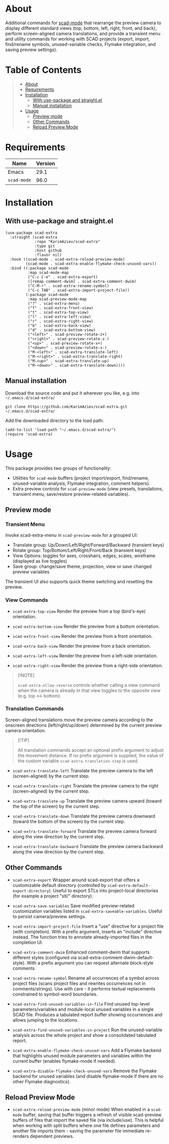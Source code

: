 #+OPTIONS: ^:nil tags:nil num:nil

* About

Additional commands for [[https://github.com/openscad/emacs-scad-mode][scad-mode]] that rearrange the preview camera to display different standard views (top, bottom, left, right, front, and back), perform screen-aligned camera translations, and provide a transient menu and utility commands for working with SCAD projects (export, import, find/rename symbols, unused-variable checks, Flymake integration, and saving preview settings).


* Table of Contents                                       :TOC_2_gh:QUOTE:
#+BEGIN_QUOTE
- [[#about][About]]
- [[#requirements][Requirements]]
- [[#installation][Installation]]
  - [[#with-use-package-and-straightel][With use-package and straight.el]]
  - [[#manual-installation][Manual installation]]
- [[#usage][Usage]]
  - [[#preview-mode][Preview mode]]
  - [[#other-commands][Other Commands]]
  - [[#reload-preview-mode][Reload Preview Mode]]
#+END_QUOTE

* Requirements

| Name        | Version |
|-------------+---------|
| Emacs       |    29.1 |
| ~scad-mode~ |    96.0 |


* Installation

** With use-package and straight.el
#+begin_src elisp :eval no
(use-package scad-extra
  :straight (scad-extra
             :repo "KarimAziev/scad-extra"
             :type git
             :host github
             :flavor nil)
  :hook ((scad-mode . scad-extra-reload-preview-mode)
         (scad-mode . scad-extra-enable-flymake-check-unused-vars))
  :bind ((:package scad-mode
          :map scad-mode-map
          ("C-c C-e" . scad-extra-export)
          ([remap comment-dwim] . scad-extra-comment-dwim)
          ("C-M-r" . scad-extra-rename-symbol)
          ("C-c TAB" . scad-extra-import-project-file))
         (:package scad-mode
          :map scad-preview-mode-map
          ("?" . scad-extra-menu)
          ("f" . scad-extra-front-view)
          ("t" . scad-extra-top-view)
          ("l" . scad-extra-left-view)
          ("r" . scad-extra-right-view)
          ("b" . scad-extra-back-view)
          ("d" . scad-extra-bottom-view)
          ("<left>" . scad-preview-rotate-z+)
          ("<right>" . scad-preview-rotate-z-)
          ("<up>" . scad-preview-rotate-x+)
          ("<down>" . scad-preview-rotate-x-)
          ("M-<left>" . scad-extra-translate-left)
          ("M-<right>" . scad-extra-translate-right)
          ("M-<up>" . scad-extra-translate-up)
          ("M-<down>" . scad-extra-translate-down))))
#+end_src

** Manual installation

Download the source code and put it wherever you like, e.g. into =~/.emacs.d/scad-extra/=

#+begin_src shell :eval no
git clone https://github.com/KarimAziev/scad-extra.git ~/.emacs.d/scad-extra/
#+end_src

Add the downloaded directory to the load path:

#+begin_src elisp :eval no
(add-to-list 'load-path "~/.emacs.d/scad-extra/")
(require 'scad-extra)
#+end_src

* Usage

This package provides two groups of functionality:

- Utilities for =scad-mode= buffers (project import/export, find/rename,
  unused-variable analysis, Flymake integration, comment helpers).
- Extra preview controls for =scad-preview-mode= (view presets, translations,
  transient menu, save/restore preview-related variables).

** Preview mode

*** Transient Menu

Invoke scad-extra-menu in =scad-preview-mode= for a grouped UI:

- Translate group: Up/Down/Left/Right/Forward/Backward (transient keys)
- Rotate group: Top/Bottom/Left/Right/Front/Back (transient keys)
- View Options: toggles for axes, crosshairs, edges, scales, wireframe
  (displayed as live toggles)
- Save group: change/save theme, projection, view or save changed preview
  variables

The transient UI also supports quick theme switching and resetting the preview.


*** View Commands

- =scad-extra-top-view=
  Render the preview from a top (bird's-eye) orientation.

- =scad-extra-bottom-view=
  Render the preview from a bottom orientation.

- =scad-extra-front-view=
  Render the preview from a front orientation.

- =scad-extra-back-view=
  Render the preview from a back orientation.

- =scad-extra-left-view=
  Render the preview from a left-side orientation.

- =scad-extra-right-view=
  Render the preview from a right-side orientation.

#+begin_quote
[!NOTE]

=scad-extra-allow-reverse= controls whether calling a view command when the camera is already in that view toggles to the opposite view (e.g. top <-> bottom).
#+end_quote

*** Translation Commands

Screen-aligned translations move the preview camera according to the onscreen directions (left/right/up/down) determined by the current preview camera orientation.

#+begin_quote
[!TIP]

All translation commands accept an optional prefix argument to adjust the movement distance. If no prefix argument is supplied, the value of the custom variable =scad-extra-translation-step= is used.
#+end_quote

- =scad-extra-translate-left=
  Translate the preview camera to the left (screen-aligned) by the current step.

- =scad-extra-translate-right=
  Translate the preview camera to the right (screen-aligned) by the current step.

- =scad-extra-translate-up=
  Translate the preview camera upward (toward the top of the screen) by the current step.

- =scad-extra-translate-down=
  Translate the preview camera downward (toward the bottom of the screen) by the current step.

- =scad-extra-translate-forward=
  Translate the preview camera forward along the view direction by the current step.

- =scad-extra-translate-backward=
  Translate the preview camera backward along the view direction by the current step.

** Other Commands

- =scad-extra-export=
  Wrapper around scad-export that offers a customizable default directory
  (controlled by =scad-extra-default-export-directory=). Useful to export STLs
  into project-local directories (for example a project "stl/" directory).

- =scad-extra-save-variables=
  Save modified preview-related customization variables listed in =scad-extra-saveable-variables=. Useful to persist camera/preview settings.

- =scad-extra-import-project-file=
  Insert a "use" directive for a project file (with completion).
  With a prefix argument, inserts an "include" directive instead.
  The function tries to annotate already-imported files in the completion UI.

- =scad-extra-comment-dwim=
  Enhanced comment-dwim that supports different styles (configured via scad-extra-comment-dwim-default-style). With a prefix argument you can request alternate block-style comments.

- =scad-extra-rename-symbol=
  Rename all occurrences of a symbol across project files (scans project files and rewrites occurrences not in comments/strings). Use with care - it performs textual replacements constrained to symbol-word boundaries.

- =scad-extra-find-unused-variables-in-file=
  Find unused top-level parameters/variables and module-local unused variables in a single SCAD file. Produces a tabulated report buffer showing occurrences and allows jumping to the locations.

- =scad-extra-find-unused-variables-in-project=
  Run the unused-variable analysis across the whole project and show a consolidated tabulated report.

- =scad-extra-enable-flymake-check-unused-vars=
  Add a Flymake backend that highlights unused module parameters and variables within the current buffer (enables flymake-mode if needed).

- =scad-extra-disable-flymake-check-unused-vars=
  Remove the Flymake backend for unused variables (and disable flymake-mode if there are no other Flymake diagnostics).


** Reload Preview Mode

- =scad-extra-reload-preview-mode= (minor mode)
  When enabled in a =scad-mode= buffer, saving that buffer triggers a refresh of visible scad-preview buffers of files that import the saved file (via include/use). This is helpful when working with split buffers where one file defines parameters and another file imports them - saving the parameter file immediate re-renders dependent previews.